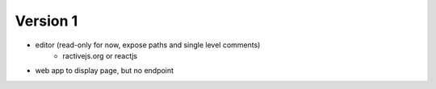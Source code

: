 
Version 1
=========
* editor (read-only for now, expose paths and single level comments)
    * ractivejs.org or reactjs
* web app to display page, but no endpoint
